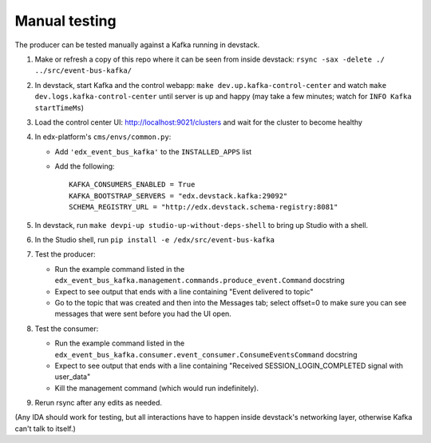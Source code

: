 Manual testing
==============

The producer can be tested manually against a Kafka running in devstack.

#. Make or refresh a copy of this repo where it can be seen from inside devstack: ``rsync -sax -delete ./ ../src/event-bus-kafka/``
#. In devstack, start Kafka and the control webapp: ``make dev.up.kafka-control-center`` and watch ``make dev.logs.kafka-control-center`` until server is up and happy (may take a few minutes; watch for ``INFO Kafka startTimeMs``)
#. Load the control center UI: http://localhost:9021/clusters and wait for the cluster to become healthy
#. In edx-platform's ``cms/envs/common.py``:

   - Add ``'edx_event_bus_kafka'`` to the ``INSTALLED_APPS`` list
   - Add the following::

       KAFKA_CONSUMERS_ENABLED = True
       KAFKA_BOOTSTRAP_SERVERS = "edx.devstack.kafka:29092"
       SCHEMA_REGISTRY_URL = "http://edx.devstack.schema-registry:8081"

#. In devstack, run ``make devpi-up studio-up-without-deps-shell`` to bring up Studio with a shell.
#. In the Studio shell, run ``pip install -e /edx/src/event-bus-kafka``
#. Test the producer:

   - Run the example command listed in the ``edx_event_bus_kafka.management.commands.produce_event.Command`` docstring
   - Expect to see output that ends with a line containing "Event delivered to topic"
   - Go to the topic that was created and then into the Messages tab; select offset=0 to make sure you can see messages that were sent before you had the UI open.

#. Test the consumer:

   - Run the example command listed in the ``edx_event_bus_kafka.consumer.event_consumer.ConsumeEventsCommand`` docstring
   - Expect to see output that ends with a line containing "Received SESSION_LOGIN_COMPLETED signal with user_data"
   - Kill the management command (which would run indefinitely).

#. Rerun rsync after any edits as needed.

(Any IDA should work for testing, but all interactions have to happen inside devstack's networking layer, otherwise Kafka can't talk to itself.)

